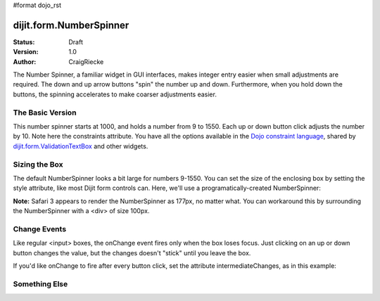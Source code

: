 #format dojo_rst

dijit.form.NumberSpinner
=============================

:Status: Draft
:Version: 1.0
:Author: CraigRiecke

The Number Spinner, a familiar widget in GUI interfaces, makes integer entry easier when small adjustments are required. The down and up arrow buttons "spin" the number up and down.  Furthermore, when you hold down the buttons, the spinning accelerates to make coarser adjustments easier.

The Basic Version
-----------------

This number spinner starts at 1000, and holds a number from 9 to 1550.  Each up or down button click adjusts the number by 10.  Note here the constraints attribute.  You have all the options available in the `Dojo constraint language <../../quickstart/numbersDates>`_, shared by `dijit.form.ValidationTextBox <ValidationTextBox>`_ and other widgets.


.. cv-compound::

  .. cv:: javascript

      <script type="text/javascript">
        dojo.require("dijit.form.NumberSpinner");
      </script>

  .. cv:: html

   <input dojoType="dijit.form.NumberSpinner"
        value="1000"
        smallDelta="10"
        constraints="{min:9,max:1550,places:0}"
        id="integerspinner2"/>


Sizing the Box
--------------

The default NumberSpinner looks a bit large for numbers 9-1550.  You can set the size of the enclosing box by setting the style attribute, like most Dijit form controls can.  Here, we'll use a programatically-created NumberSpinner:

.. cv-compound::

  .. cv:: javascript

    <script type="text/javascript">
      dojo.require("dijit.form.NumberSpinner");
      dojo.addOnLoad(function() {
        var mySpinner = new dijit.form.NumberSpinner({
          value: 1000,
          smallDelta: 10,
          constraints: { min:9, max:1550, places:0 },
          id: "integerspinner3",
          style: "width:100px"
        }, "spinnerId" );
      });
    </script>

  .. cv:: html

      <div id="spinnerId"></div>

**Note:** Safari 3 appears to render the NumberSpinner as 177px, no matter what.  You can workaround this by surrounding the NumberSpinner with a <div> of size 100px.  

Change Events
-------------

Like regular <input> boxes, the onChange event fires only when the box loses focus.  Just clicking on an up or down button changes the value, but the changes doesn't "stick" until you leave the box.  

If you'd like onChange to fire after every button click, set the attribute intermediateChanges, as in this example:

.. cv-compound::

  .. cv:: html

    <span id="spinId"
       jsId="spinId"
       dojoType="dijit.form.NumberSpinner"
       value="1"
       pattern="####0"
       constraints="{min:1,max:9999)"
       trim="true"
       intermediateChanges="true"
       onChange="console.debug('spin onChange')"
    ></span>

Something Else
--------------
